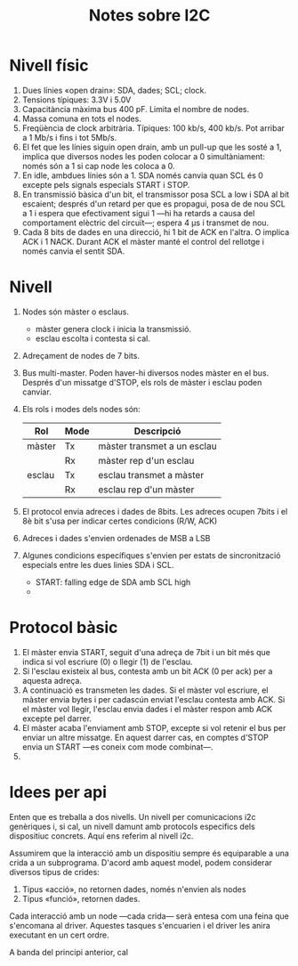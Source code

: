 #+STARTUP: entitiespretty

#+TITLE: Notes sobre I2C

* Nivell físic

1) Dues línies «open drain»: SDA, dades; SCL; clock.
2) Tensions típiques: 3.3V i 5.0V
3) Capacitància màxima bus 400 pF. Limita el nombre de nodes.
4) Massa comuna en tots el nodes.
5) Freqüència de clock arbitrària. Típiques: 100 kb/s, 400 kb/s. Pot
   arribar a 1 Mb/s i fins i tot 5Mb/s.
6) El fet que les línies siguin open drain, amb un pull-up que les
   sosté a 1, implica que diversos nodes les poden colocar a 0
   simultàniament: només són a 1 si cap node les coloca a 0.
7) En idle, ambdues línies són a 1. SDA només canvia quan SCL és 0
   excepte pels signals especials START i STOP.
8) En transmissió bàsica d'un bit, el transmissor posa SCL a low i SDA
   al bit escaient; després d'un retard per que es propagui, posa de
   de nou SCL a 1 i espera que efectivament sigui 1 ---hi ha retards a
   causa del comportament elèctric del circuït---; espera 4 µs i
   transmet de nou.
9) Cada 8 bits de dades en una direcció, hi 1 bit de ACK en l'altra. O
   implica ACK i 1 NACK. Durant ACK el màster manté el control del
   rellotge i només canvia el sentit SDA.


* Nivell

1) Nodes són màster o esclaus.
   - màster genera clock i inicia la transmissió.
   - esclau escolta i contesta si cal.
2) Adreçament de nodes de 7 bits.
3) Bus multi-master. Poden haver-hi diversos nodes màster en el
   bus. Després  d'un missatge d'STOP, els rols de màster i esclau
   poden canviar.
4) Els rols i modes dels nodes són:
   | Rol    | Mode | Descripció                  |
   |--------+------+-----------------------------|
   | màster | Tx   | màster transmet a un esclau |
   |        | Rx   | màster rep d'un esclau      |
   | esclau | Tx   | esclau transmet a màster    |
   |        | Rx   | esclau rep d'un màster      |
5) El protocol envia adreces i dades de 8bits. Les adreces ocupen
   7bits i el 8è bit s'usa per indicar certes condicions (R/W, ACK)
6) Adreces i dades s'envien ordenades de MSB a LSB
7) Algunes condicions específiques s'envien per estats de
   sincronització especials entre les dues linies SDA i SCL.
   - START: falling edge de SDA amb SCL high
   - 

* Protocol bàsic

1) El màster envia START, seguit d'una adreça de 7bit i un bit més que
   indica si vol escriure (0) o llegir (1) de l'esclau.
2) Si l'esclau existeix al bus, contesta amb un bit ACK (0 per ack)
   per a aquesta adreça.
3) A continuació es transmeten les dades. Si el màster vol escriure,
   el màster envia bytes i per cadascún enviat l'esclau contesta amb
   ACK. Si el màster vol llegir, l'esclau envia dades i el màster
   respon amb ACK excepte pel darrer.
4) El màster acaba l'enviament amb STOP, excepte si vol retenir el bus
   per enviar un altre missatge. En aquest darrer cas, en comptes
   d'STOP envia un START ---es coneix com mode combinat---.
5) 



* Idees per api

Enten que es treballa a dos nivells. Un nivell per comunicacions i2c
genèriques i, si cal, un nivell damunt amb protocols especifics dels
dispositiuc concrets. Aquí ens referim al nivell i2c.


Assumirem que la interacció amb un dispositiu sempre és equiparable a
una crida a un subprograma. D'acord amb aquest model, podem considerar
diversos tipus de crides:

1) Tipus «acció», no retornen dades, només n'envien als nodes
2) Tipus «funció», retornen dades.

Cada interacció amb un node ---cada crida--- serà entesa com una feina
que s'encomana al driver. Aquestes tasques s'encuarien i el driver les
anira executant en un cert ordre.

A banda del principi anterior, cal 
